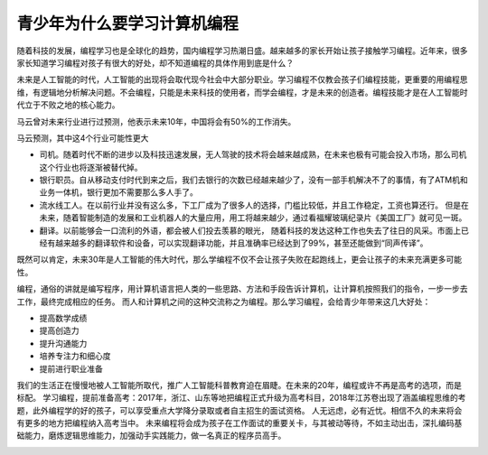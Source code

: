 ===================================
青少年为什么要学习计算机编程
===================================

随着科技的发展，编程学习也是全球化的趋势，国内编程学习热潮日盛。越来越多的家长开始让孩子接触学习编程。近年来，很多家长知道学习编程对孩子有很大的好处，却不知道编程的具体作用到底是什么？

未来是人工智能的时代，人工智能的出现将会取代现今社会中大部分职业。学习编程不仅教会孩子们编程技能，更重要的用编程思维，有逻辑地分析解决问题。不会编程，只能是未来科技的使用者，而学会编程，才是未来的创造者。编程技能才是在人工智能时代立于不败之地的核心能力。

马云曾对未来行业进行过预测，他表示未来10年，中国将会有50%的工作消失。

.. image:: ../_static/c01/c01p01_i01_mayun.png

马云预测，其中这4个行业可能性更大

- 司机。随着时代不断的进步以及科技迅速发展，无人驾驶的技术将会越来越成熟，在未来也极有可能会投入市场，那么司机这个行业也将逐渐被替代掉。
- 银行职员。自从移动支付时代到来之后，我们去银行的次数已经越来越少了，没有一部手机解决不了的事情，有了ATM机和业务一体机，银行更加不需要那么多人手了。
- 流水线工人。在以前行业并没有这么多，下工厂成为了很多人的选择，门槛比较低，并且工作稳定，工资也算还行。 但是在未来，随着智能制造的发展和工业机器人的大量应用，用工将越来越少，通过看福耀玻璃纪录片《美国工厂》就可见一斑。
- 翻译。以前能够会一口流利的外语，都会被人们投去羡慕的眼光， 随着科技的发达这种工作也失去了往日的风采。市面上已经有越来越多的翻译软件和设备，可以实现翻译功能，并且准确率已经达到了99%，甚至还能做到“同声传译”。

既然可以肯定，未来30年是人工智能的伟大时代，那么学编程不仅不会让孩子失败在起跑线上，更会让孩子的未来充满更多可能性。

.. image:: ../_static/c01/c01p01_i02_child.jpg

编程，通俗的讲就是编写程序，用计算机语言把人类的一些思路、方法和手段告诉计算机，让计算机按照我们的指令，一步一步去工作，最终完成相应的任务。
而人和计算机之间的这种交流称之为编程。那么学习编程，会给青少年带来这几大好处：

- 提高数学成绩
- 提高创造力
- 提升沟通能力
- 培养专注力和细心度
- 提前进行职业准备

我们的生活正在慢慢地被人工智能所取代，推广人工智能科普教育迫在眉睫。在未来的20年，编程或许不再是高考的选项，而是标配。
学习编程，提前准备高考：2017年，浙江、山东等地把编程正式升级为高考科目，2018年江苏卷出现了涵盖编程思维的考题，此外编程学的好的孩子，可以享受重点大学降分录取或者自主招生的面试资格。
人无远虑，必有近忧。相信不久的未来将会有更多的地方把编程纳入高考当中。
未来编程将会成为孩子在工作面试的重要关卡，与其被动等待，不如主动出击，深扎编码基础能力，磨炼逻辑思维能力，加强动手实践能力，做一名真正的程序员高手。

.. image:: ../_static/c01/c01p01_i04_robot.jpeg

